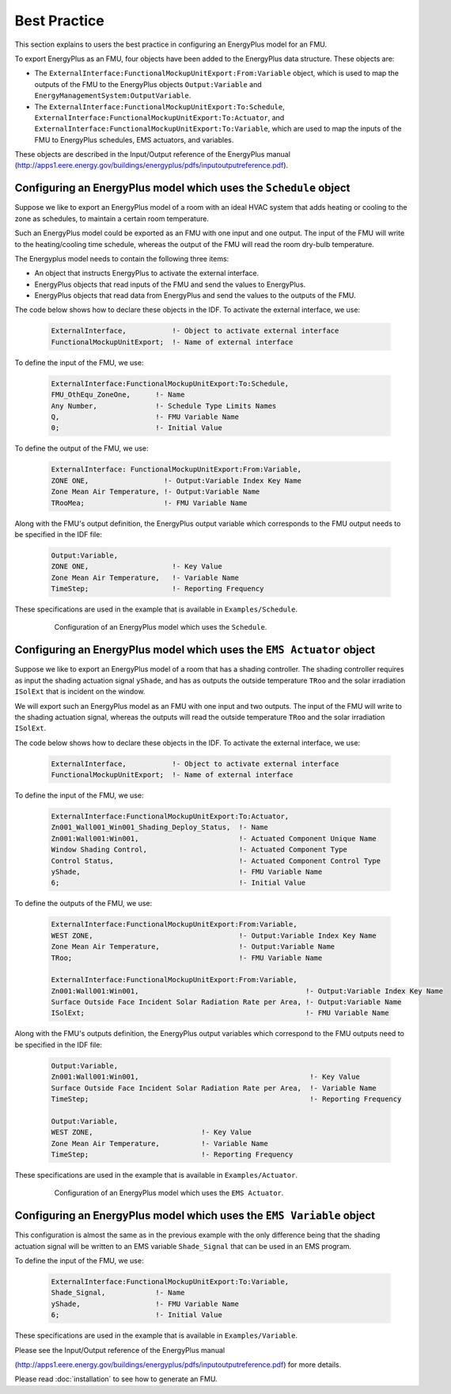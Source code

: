 .. highlight:: rest

.. _bestPractice:


Best Practice
=============

This section explains to users the best practice in configuring an EnergyPlus model 
for an FMU. 

To export EnergyPlus as an FMU, four objects have been added to the EnergyPlus data structure. These objects are:

- The ``ExternalInterface:FunctionalMockupUnitExport:From:Variable`` object, 
  which is used to map the outputs of the FMU to the EnergyPlus 
  objects ``Output:Variable`` and ``EnergyManagementSystem:OutputVariable``.
 
- The ``ExternalInterface:FunctionalMockupUnitExport:To:Schedule``, 
  ``ExternalInterface:FunctionalMockupUnitExport:To:Actuator``, 
  and ``ExternalInterface:FunctionalMockupUnitExport:To:Variable``, 
  which are used to map the inputs of the FMU to EnergyPlus schedules,  
  EMS actuators, and variables.
  
These objects are described in the Input/Output reference of the EnergyPlus manual 
(http://apps1.eere.energy.gov/buildings/energyplus/pdfs/inputoutputreference.pdf). 

Configuring an EnergyPlus model which uses the ``Schedule`` object
------------------------------------------------------------------

Suppose we like to export an EnergyPlus model of a room with 
an ideal HVAC system that adds heating or cooling to the zone as schedules,
to maintain a certain room temperature. 

Such an  EnergyPlus model could be exported as an FMU with 
one input and one output. The input of the FMU will write to the heating/cooling
time schedule, whereas the output of the FMU will read the room dry-bulb temperature.

The Energyplus model needs to contain the following three items:

- An object that instructs EnergyPlus to activate the external interface.

- EnergyPlus objects that read inputs of the FMU and send the values to EnergyPlus.

- EnergyPlus objects that read data from EnergyPlus and send the values to the outputs of the FMU.

The code below shows how to declare these objects in the IDF.
To activate the external interface, we use:

   .. code-block:: text

      ExternalInterface,	   !- Object to activate external interface
      FunctionalMockupUnitExport;  !- Name of external interface

To define the input of the FMU, we use:

   .. code-block:: text
   
	ExternalInterface:FunctionalMockupUnitExport:To:Schedule,
	FMU_OthEqu_ZoneOne,      !- Name
	Any Number,              !- Schedule Type Limits Names
	Q,                       !- FMU Variable Name
	0;                       !- Initial Value

To define the output of the FMU, we use:

   .. code-block:: text
      
      ExternalInterface: FunctionalMockupUnitExport:From:Variable,
      ZONE ONE,                  !- Output:Variable Index Key Name
      Zone Mean Air Temperature, !- Output:Variable Name
      TRooMea;                   !- FMU Variable Name

Along with the FMU's output definition, the
EnergyPlus output variable which corresponds to the FMU output needs 
to be specified in the IDF file:

   .. code-block:: text

	Output:Variable,
	ZONE ONE,                    !- Key Value
	Zone Mean Air Temperature,   !- Variable Name
	TimeStep;                    !- Reporting Frequency 

These specifications are used in the example that is available in ``Examples/Schedule``.

   .. figure:: _img/_schedule.png
      :scale: 50 %
      
      Configuration of an EnergyPlus model which uses the ``Schedule``.


Configuring an EnergyPlus model which uses the ``EMS Actuator`` object
----------------------------------------------------------------------

Suppose we like to export an EnergyPlus model of a room that has a shading controller. 
The shading controller requires as input the shading 
actuation signal ``yShade``, and has as outputs the outside temperature ``TRoo`` 
and the solar irradiation ``ISolExt`` that is incident on the window.

We will export such an EnergyPlus model as an FMU with 
one input and two outputs. The input of the FMU will write to the shading actuation signal, 
whereas the outputs will read the outside temperature ``TRoo`` and the solar irradiation ``ISolExt``.

The code below shows how to declare these objects in the IDF.
To activate the external interface, we use:

   .. code-block:: text
   
      ExternalInterface,	   !- Object to activate external interface
      FunctionalMockupUnitExport;  !- Name of external interface

To define the input of the FMU, we use:

   .. code-block:: text
    
	ExternalInterface:FunctionalMockupUnitExport:To:Actuator,
	Zn001_Wall001_Win001_Shading_Deploy_Status,  !- Name
	Zn001:Wall001:Win001,                        !- Actuated Component Unique Name
	Window Shading Control,                      !- Actuated Component Type
	Control Status,                              !- Actuated Component Control Type
	yShade,                                      !- FMU Variable Name
	6;                                           !- Initial Value

To define the outputs of the FMU, we use:

   .. code-block:: text
   
	ExternalInterface:FunctionalMockupUnitExport:From:Variable,
	WEST ZONE,                                   !- Output:Variable Index Key Name
	Zone Mean Air Temperature,                   !- Output:Variable Name
	TRoo;                                        !- FMU Variable Name

	ExternalInterface:FunctionalMockupUnitExport:From:Variable,
	Zn001:Wall001:Win001,                                        !- Output:Variable Index Key Name
	Surface Outside Face Incident Solar Radiation Rate per Area, !- Output:Variable Name
	ISolExt;                                                     !- FMU Variable Name

Along with the FMU's outputs definition, the
EnergyPlus output variables which correspond to the FMU outputs need 
to be specified in the IDF file:

   .. code-block:: text

	Output:Variable,
	Zn001:Wall001:Win001,                                         !- Key Value
	Surface Outside Face Incident Solar Radiation Rate per Area,  !- Variable Name
	TimeStep;                                                     !- Reporting Frequency

	Output:Variable,
	WEST ZONE,                          !- Key Value
	Zone Mean Air Temperature,          !- Variable Name
	TimeStep;                           !- Reporting Frequency

These specifications are used in the example that is available in ``Examples/Actuator``.

   .. figure:: _img/_ems.png
      :scale: 50 %
      
      Configuration of an EnergyPlus model which uses the ``EMS Actuator``.
      

Configuring an EnergyPlus model which uses the ``EMS Variable`` object
----------------------------------------------------------------------

This configuration is almost the same as in the previous example with the only 
difference being that the shading actuation signal will be written to an EMS variable
``Shade_Signal`` that can be used in an EMS program.

To define the input of the FMU, we use: 

   .. code-block:: text
   
	ExternalInterface:FunctionalMockupUnitExport:To:Variable,
	Shade_Signal,            !- Name
	yShade,                  !- FMU Variable Name
	6;                       !- Initial Value

These specifications are used in the example that is available in ``Examples/Variable``.

Please see the Input/Output reference of the EnergyPlus manual 

(http://apps1.eere.energy.gov/buildings/energyplus/pdfs/inputoutputreference.pdf) 
for more details.

Please read :doc:`installation` to see how to generate an FMU.
